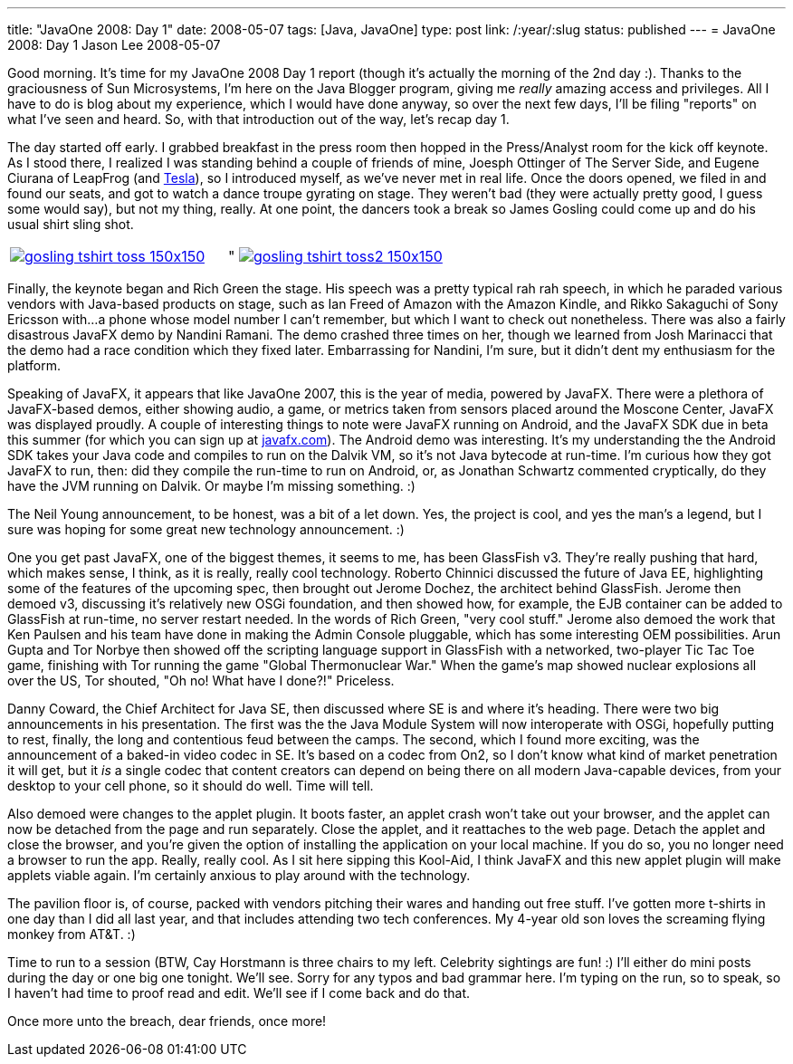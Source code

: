 ---
title: "JavaOne 2008: Day 1"
date: 2008-05-07
tags: [Java, JavaOne]
type: post
link: /:year/:slug
status: published
---
= JavaOne 2008: Day 1
Jason Lee
2008-05-07

Good morning.  It's time for my JavaOne 2008 Day 1 report (though it's actually the morning of the 2nd day :).  Thanks to the graciousness of Sun Microsystems, I'm here on the Java Blogger program, giving me _really_ amazing access and privileges.  All I have to do is blog about my experience, which I would have done anyway, so over the next few days, I'll be filing "reports" on what I've seen and heard.  So, with that introduction out of the way, let's recap day 1.
// more

The day started off early.  I grabbed breakfast in the press room then hopped in the Press/Analyst room for the kick off keynote.  As I stood there, I realized I was standing behind a couple of friends of mine, Joesph Ottinger of The Server Side, and Eugene Ciurana of LeapFrog (and http://www.teslatestament.com/[Tesla]), so I introduced myself, as we've never met in real life.  Once the doors opened, we filed in and found our seats, and got to watch a dance troupe gyrating on stage.  They weren't bad (they were actually pretty good, I guess some would say), but not my thing, really.  At one point, the dancers took a break so James Gosling could come up and do his usual shirt sling shot.

|=====
|image:/images/2008/05/gosling_tshirt_toss-150x150.jpg[link="/images/2008/05/gosling_tshirt_toss.jpg" title: "'James Gosling firing t-shirts into the crowd']|"
image:/images/2008/05/gosling_tshirt_toss2-150x150.jpg[link="/image/2008/05/gosling_tshirt_toss2.jpg" title: "'James Gosling t-shirt toss #2'"]
|=====

Finally, the keynote began and Rich Green the stage.  His speech was a pretty typical rah rah speech, in which he paraded various vendors with Java-based products on stage, such as Ian Freed of Amazon with the Amazon Kindle, and Rikko Sakaguchi of Sony Ericsson with...a phone whose model number I can't remember, but which I want to check out nonetheless.  There was also a fairly disastrous JavaFX demo by Nandini Ramani.  The demo crashed three times on her, though we learned from Josh Marinacci that the demo had a race condition which they fixed later.  Embarrassing for Nandini, I'm sure, but it didn't dent my enthusiasm for the platform.

Speaking of JavaFX, it appears that like JavaOne 2007, this is the year of media, powered by JavaFX.  There were a plethora of JavaFX-based demos, either showing audio, a game, or metrics taken from sensors placed around the Moscone Center, JavaFX was displayed proudly.  A couple of interesting things to note were JavaFX running on Android, and the JavaFX SDK due in beta this summer (for which you can sign up at http://javafx.com[javafx.com]).  The Android demo was interesting.  It's my understanding the the Android SDK takes your Java code and compiles to run on the Dalvik VM, so it's not Java bytecode at run-time.  I'm curious how they got JavaFX to run, then:  did they compile the run-time to run on Android, or, as Jonathan Schwartz commented cryptically, do they have the JVM running on Dalvik.  Or maybe I'm missing something. :)

The Neil Young announcement, to be honest, was a bit of a let down.  Yes, the project is cool, and yes the man's a legend, but I sure was hoping for some great new technology announcement. :)

One you get past JavaFX, one of the biggest themes, it seems to me, has been GlassFish v3.  They're really pushing that hard, which makes sense, I think, as it is really, really cool technology.  Roberto Chinnici discussed the future of Java EE, highlighting some of the features of the upcoming spec, then brought out Jerome Dochez, the architect behind GlassFish.  Jerome then demoed v3, discussing it's relatively new OSGi foundation, and then showed how, for example, the EJB container can be added to GlassFish at run-time, no server restart needed.  In the words of Rich Green, "very cool stuff."  Jerome also demoed the work that Ken Paulsen and his team have done in making the Admin Console pluggable, which has some interesting OEM possibilities.  Arun Gupta and Tor Norbye then showed off the scripting language support in GlassFish with a networked, two-player Tic Tac Toe game, finishing with Tor running the game "Global Thermonuclear War."  When the game's map showed nuclear explosions all over the US, Tor shouted, "Oh no!  What have I done?!"  Priceless.

Danny Coward, the Chief Architect for Java SE, then discussed where SE is and where it's heading.  There were two big announcements in his presentation.  The first was the the Java Module System will now interoperate with OSGi, hopefully putting to rest, finally, the long and contentious feud between the camps.  The second, which I found more exciting, was the announcement of a baked-in video codec in SE.  It's based on a codec from On2, so I don't know what kind of market penetration it will get, but it _is_ a single codec that content creators can depend on being there on all modern Java-capable devices, from your desktop to your cell phone, so it should do well.  Time will tell.

Also demoed were changes to the applet plugin.  It boots faster, an applet crash won't take out your browser, and the applet can now be detached from the page and run separately.  Close the applet, and it reattaches to the web page.  Detach the applet and close the browser, and you're given the option of installing the application on your local machine.  If you do so, you no longer need a browser to run the app.  Really, really cool.  As I sit here sipping this Kool-Aid, I think JavaFX and this new applet plugin will make applets viable again.  I'm certainly anxious to play around with the technology.

The pavilion floor is, of course, packed with vendors pitching their wares and handing out free stuff.  I've gotten more t-shirts in one day than I did all last year, and that includes attending two tech conferences.  My 4-year old son loves the screaming flying monkey from AT&amp;T. :)

Time to run to a session (BTW, Cay Horstmann is three chairs to my left.  Celebrity sightings are fun! :)  I'll either do mini posts during the day or one big one tonight.  We'll see.  Sorry for any typos and bad grammar here.  I'm typing on the run, so to speak, so I haven't had time to proof read and edit.  We'll see if I come back and do that.

Once more unto the breach, dear friends, once more!
